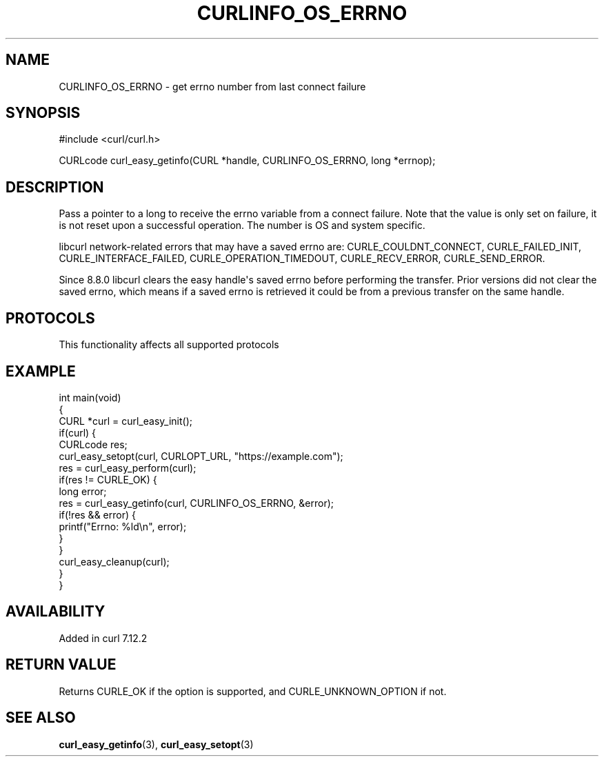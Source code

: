 .\" generated by cd2nroff 0.1 from CURLINFO_OS_ERRNO.md
.TH CURLINFO_OS_ERRNO 3 "2024-07-29" libcurl
.SH NAME
CURLINFO_OS_ERRNO \- get errno number from last connect failure
.SH SYNOPSIS
.nf
#include <curl/curl.h>

CURLcode curl_easy_getinfo(CURL *handle, CURLINFO_OS_ERRNO, long *errnop);
.fi
.SH DESCRIPTION
Pass a pointer to a long to receive the errno variable from a connect failure.
Note that the value is only set on failure, it is not reset upon a successful
operation. The number is OS and system specific.

libcurl network\-related errors that may have a saved errno are:
CURLE_COULDNT_CONNECT, CURLE_FAILED_INIT, CURLE_INTERFACE_FAILED,
CURLE_OPERATION_TIMEDOUT, CURLE_RECV_ERROR, CURLE_SEND_ERROR.

Since 8.8.0 libcurl clears the easy handle\(aqs saved errno before performing the
transfer. Prior versions did not clear the saved errno, which means if a saved
errno is retrieved it could be from a previous transfer on the same handle.
.SH PROTOCOLS
This functionality affects all supported protocols
.SH EXAMPLE
.nf
int main(void)
{
  CURL *curl = curl_easy_init();
  if(curl) {
    CURLcode res;
    curl_easy_setopt(curl, CURLOPT_URL, "https://example.com");
    res = curl_easy_perform(curl);
    if(res != CURLE_OK) {
      long error;
      res = curl_easy_getinfo(curl, CURLINFO_OS_ERRNO, &error);
      if(!res && error) {
        printf("Errno: %ld\\n", error);
      }
    }
    curl_easy_cleanup(curl);
  }
}
.fi
.SH AVAILABILITY
Added in curl 7.12.2
.SH RETURN VALUE
Returns CURLE_OK if the option is supported, and CURLE_UNKNOWN_OPTION if not.
.SH SEE ALSO
.BR curl_easy_getinfo (3),
.BR curl_easy_setopt (3)
